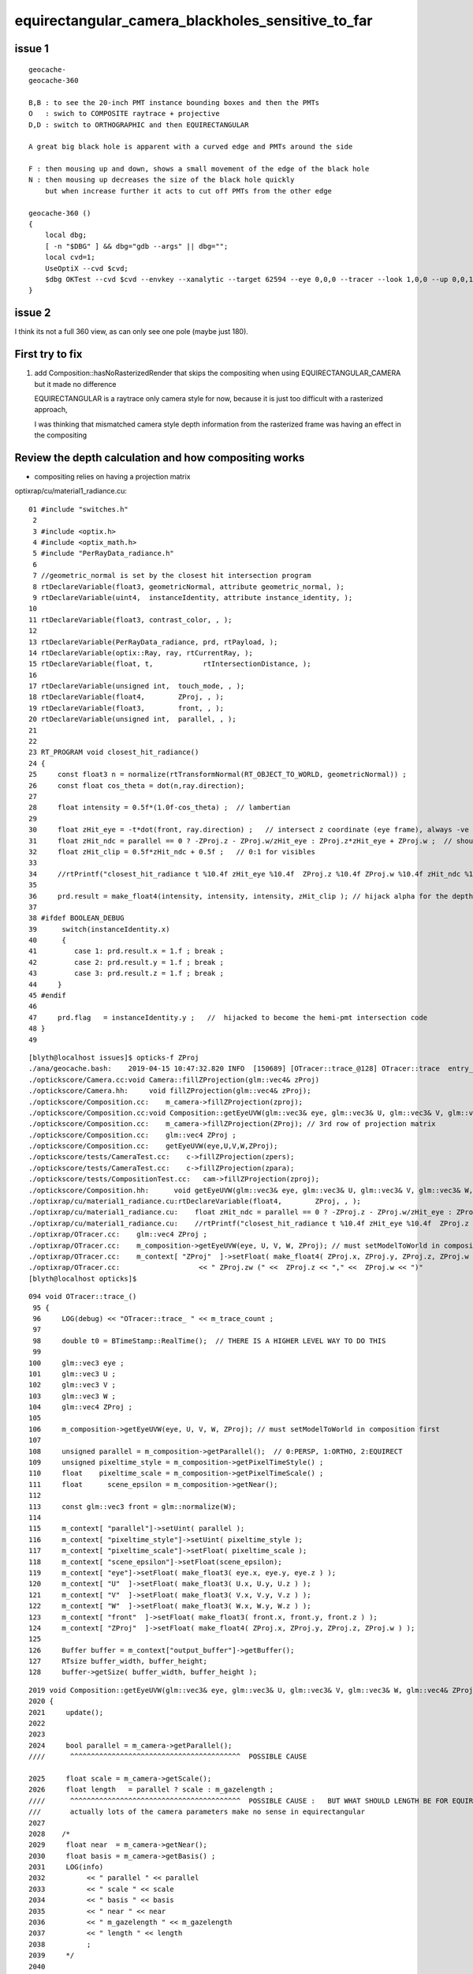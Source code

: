 equirectangular_camera_blackholes_sensitive_to_far
=======================================================


issue 1
--------

::

    geocache-
    geocache-360 

    B,B : to see the 20-inch PMT instance bounding boxes and then the PMTs
    O   : swich to COMPOSITE raytrace + projective
    D,D : switch to ORTHOGRAPHIC and then EQUIRECTANGULAR

    A great big black hole is apparent with a curved edge and PMTs around the side

    F : then mousing up and down, shows a small movement of the edge of the black hole
    N : then mousing up decreases the size of the black hole quickly        
        but when increase further it acts to cut off PMTs from the other edge 

    geocache-360 () 
    { 
        local dbg;
        [ -n "$DBG" ] && dbg="gdb --args" || dbg="";
        local cvd=1;
        UseOptiX --cvd $cvd;
        $dbg OKTest --cvd $cvd --envkey --xanalytic --target 62594 --eye 0,0,0 --tracer --look 1,0,0 --up 0,0,1 --enabledmergedmesh 2 $*
    }


issue 2
-----------


I think its not a full 360 view, as can only see one pole (maybe just 180).



First try to fix
-------------------

1. add Composition::hasNoRasterizedRender that skips the compositing when using EQUIRECTANGULAR_CAMERA
   but it made no difference 

   EQUIRECTANGULAR is a raytrace only camera style for now, because it is just too difficult with 
   a rasterized approach, 

   I was thinking that mismatched camera style depth information from the rasterized frame was having 
   an effect in the compositing 
   


Review the depth calculation and how compositing works
-------------------------------------------------------

* compositing relies on having a projection matrix  



optixrap/cu/material1_radiance.cu::

     01 #include "switches.h"
      2 
      3 #include <optix.h>
      4 #include <optix_math.h>
      5 #include "PerRayData_radiance.h"
      6 
      7 //geometric_normal is set by the closest hit intersection program 
      8 rtDeclareVariable(float3, geometricNormal, attribute geometric_normal, );
      9 rtDeclareVariable(uint4,  instanceIdentity, attribute instance_identity, );
     10 
     11 rtDeclareVariable(float3, contrast_color, , );
     12 
     13 rtDeclareVariable(PerRayData_radiance, prd, rtPayload, );
     14 rtDeclareVariable(optix::Ray, ray, rtCurrentRay, );
     15 rtDeclareVariable(float, t,            rtIntersectionDistance, );
     16 
     17 rtDeclareVariable(unsigned int,  touch_mode, , );
     18 rtDeclareVariable(float4,        ZProj, , );
     19 rtDeclareVariable(float3,        front, , );
     20 rtDeclareVariable(unsigned int,  parallel, , );
     21 
     22 
     23 RT_PROGRAM void closest_hit_radiance()
     24 {
     25     const float3 n = normalize(rtTransformNormal(RT_OBJECT_TO_WORLD, geometricNormal)) ;
     26     const float cos_theta = dot(n,ray.direction);
     27 
     28     float intensity = 0.5f*(1.0f-cos_theta) ;  // lambertian 
     29 
     30     float zHit_eye = -t*dot(front, ray.direction) ;   // intersect z coordinate (eye frame), always -ve 
     31     float zHit_ndc = parallel == 0 ? -ZProj.z - ZProj.w/zHit_eye : ZProj.z*zHit_eye + ZProj.w ;  // should be in range -1:1 for visibles
     32     float zHit_clip = 0.5f*zHit_ndc + 0.5f ;   // 0:1 for visibles
     33 
     34     //rtPrintf("closest_hit_radiance t %10.4f zHit_eye %10.4f  ZProj.z %10.4f ZProj.w %10.4f zHit_ndc %10.4f zHit_clip %10.4f \n", t, zHit_eye, ZProj.z, ZProj.w , zHit_ndc, zHit_clip );
     35 
     36     prd.result = make_float4(intensity, intensity, intensity, zHit_clip ); // hijack alpha for the depth 
     37 
     38 #ifdef BOOLEAN_DEBUG
     39      switch(instanceIdentity.x)
     40      {
     41         case 1: prd.result.x = 1.f ; break ;
     42         case 2: prd.result.y = 1.f ; break ;
     43         case 3: prd.result.z = 1.f ; break ;
     44     }
     45 #endif
     46 
     47     prd.flag   = instanceIdentity.y ;   //  hijacked to become the hemi-pmt intersection code
     48 }
     49 


::

    [blyth@localhost issues]$ opticks-f ZProj
    ./ana/geocache.bash:    2019-04-15 10:47:32.820 INFO  [150689] [OTracer::trace_@128] OTracer::trace  entry_index 0 trace_count 0 resolution_scale 1 size(1920,1080) ZProj.zw (-1.04082,-17316.9) front 0.5824,0.8097,-0.0719
    ./optickscore/Camera.cc:void Camera::fillZProjection(glm::vec4& zProj)
    ./optickscore/Camera.hh:     void fillZProjection(glm::vec4& zProj);
    ./optickscore/Composition.cc:    m_camera->fillZProjection(zproj);
    ./optickscore/Composition.cc:void Composition::getEyeUVW(glm::vec3& eye, glm::vec3& U, glm::vec3& V, glm::vec3& W, glm::vec4& ZProj )
    ./optickscore/Composition.cc:    m_camera->fillZProjection(ZProj); // 3rd row of projection matrix
    ./optickscore/Composition.cc:    glm::vec4 ZProj ;
    ./optickscore/Composition.cc:    getEyeUVW(eye,U,V,W,ZProj);
    ./optickscore/tests/CameraTest.cc:    c->fillZProjection(zpers);
    ./optickscore/tests/CameraTest.cc:    c->fillZProjection(zpara);
    ./optickscore/tests/CompositionTest.cc:   cam->fillZProjection(zproj);
    ./optickscore/Composition.hh:      void getEyeUVW(glm::vec3& eye, glm::vec3& U, glm::vec3& V, glm::vec3& W, glm::vec4& ZProj);
    ./optixrap/cu/material1_radiance.cu:rtDeclareVariable(float4,        ZProj, , );
    ./optixrap/cu/material1_radiance.cu:    float zHit_ndc = parallel == 0 ? -ZProj.z - ZProj.w/zHit_eye : ZProj.z*zHit_eye + ZProj.w ;  // should be in range -1:1 for visibles
    ./optixrap/cu/material1_radiance.cu:    //rtPrintf("closest_hit_radiance t %10.4f zHit_eye %10.4f  ZProj.z %10.4f ZProj.w %10.4f zHit_ndc %10.4f zHit_clip %10.4f \n", t, zHit_eye, ZProj.z, ZProj.w , zHit_ndc, zHit_clip );
    ./optixrap/OTracer.cc:    glm::vec4 ZProj ;
    ./optixrap/OTracer.cc:    m_composition->getEyeUVW(eye, U, V, W, ZProj); // must setModelToWorld in composition first
    ./optixrap/OTracer.cc:    m_context[ "ZProj"  ]->setFloat( make_float4( ZProj.x, ZProj.y, ZProj.z, ZProj.w ) );
    ./optixrap/OTracer.cc:                   << " ZProj.zw (" <<  ZProj.z << "," <<  ZProj.w << ")"
    [blyth@localhost opticks]$ 

::

    094 void OTracer::trace_()
     95 {
     96     LOG(debug) << "OTracer::trace_ " << m_trace_count ;
     97 
     98     double t0 = BTimeStamp::RealTime();  // THERE IS A HIGHER LEVEL WAY TO DO THIS
     99 
    100     glm::vec3 eye ;
    101     glm::vec3 U ;
    102     glm::vec3 V ;
    103     glm::vec3 W ;
    104     glm::vec4 ZProj ;
    105 
    106     m_composition->getEyeUVW(eye, U, V, W, ZProj); // must setModelToWorld in composition first
    107 
    108     unsigned parallel = m_composition->getParallel();  // 0:PERSP, 1:ORTHO, 2:EQUIRECT
    109     unsigned pixeltime_style = m_composition->getPixelTimeStyle() ;
    110     float    pixeltime_scale = m_composition->getPixelTimeScale() ;
    111     float      scene_epsilon = m_composition->getNear();
    112 
    113     const glm::vec3 front = glm::normalize(W);
    114 
    115     m_context[ "parallel"]->setUint( parallel );
    116     m_context[ "pixeltime_style"]->setUint( pixeltime_style );
    117     m_context[ "pixeltime_scale"]->setFloat( pixeltime_scale );
    118     m_context[ "scene_epsilon"]->setFloat(scene_epsilon);
    119     m_context[ "eye"]->setFloat( make_float3( eye.x, eye.y, eye.z ) );
    120     m_context[ "U"  ]->setFloat( make_float3( U.x, U.y, U.z ) );
    121     m_context[ "V"  ]->setFloat( make_float3( V.x, V.y, V.z ) );
    122     m_context[ "W"  ]->setFloat( make_float3( W.x, W.y, W.z ) );
    123     m_context[ "front"  ]->setFloat( make_float3( front.x, front.y, front.z ) );
    124     m_context[ "ZProj"  ]->setFloat( make_float4( ZProj.x, ZProj.y, ZProj.z, ZProj.w ) );
    125 
    126     Buffer buffer = m_context["output_buffer"]->getBuffer();
    127     RTsize buffer_width, buffer_height;
    128     buffer->getSize( buffer_width, buffer_height );



::

    2019 void Composition::getEyeUVW(glm::vec3& eye, glm::vec3& U, glm::vec3& V, glm::vec3& W, glm::vec4& ZProj )
    2020 {
    2021     update();
    2022 
    2023 
    2024     bool parallel = m_camera->getParallel();
    ////      ^^^^^^^^^^^^^^^^^^^^^^^^^^^^^^^^^^^^^^^^^  POSSIBLE CAUSE

    2025     float scale = m_camera->getScale();
    2026     float length   = parallel ? scale : m_gazelength ;
    ////      ^^^^^^^^^^^^^^^^^^^^^^^^^^^^^^^^^^^^^^^^^  POSSIBLE CAUSE :   BUT WHAT SHOULD LENGTH BE FOR EQUIRECTANGULAR_CAMERA
    ///       actually lots of the camera parameters make no sense in equirectangular   
    2027 
    2028    /*
    2029     float near  = m_camera->getNear();  
    2030     float basis = m_camera->getBasis() ; 
    2031     LOG(info) 
    2032          << " parallel " << parallel 
    2033          << " scale " << scale 
    2034          << " basis " << basis 
    2035          << " near " << near 
    2036          << " m_gazelength " << m_gazelength 
    2037          << " length " << length
    2038          ;
    2039     */
    2040 
    2041 
    2042     float tanYfov = m_camera->getTanYfov();  // reciprocal of camera zoom
    2043     float aspect = m_camera->getAspect();
    2044 
    2045     m_camera->fillZProjection(ZProj); // 3rd row of projection matrix
    2046 
    2047     //float v_half_height = m_gazelength * tanYfov ;  
    2048     float v_half_height = length * tanYfov ;
    2049     float u_half_width  = v_half_height * aspect ;
    2050     float w_depth       = m_gazelength ;
    2051 
    2052     //  Eye frame axes and origin 
    2053     //  transformed into world frame
    2054 
    2055     glm::vec4 right( 1., 0., 0., 0.);
    2056     glm::vec4   top( 0., 1., 0., 0.);
    2057     glm::vec4  gaze( 0., 0.,-1., 0.);
    2058 
    2059     glm::vec4 origin(0., 0., 0., 1.);
    2060 
    2061     // and scaled to focal plane dimensions 
    2062 
    2063     U = glm::vec3( m_eye2world * right ) * u_half_width ;
    2064     V = glm::vec3( m_eye2world * top   ) * v_half_height ;
    2065     W = glm::vec3( m_eye2world * gaze  ) * w_depth  ;
    2066 
    2067     eye = glm::vec3( m_eye2world * origin );
    2068 
    2069 }


::

    541 void Camera::fillZProjection(glm::vec4& zProj)
    542 {
    543     glm::mat4 proj = getProjection() ;
    544     zProj.x = proj[0][2] ;
    545     zProj.y = proj[1][2] ;
    546     zProj.z = proj[2][2] ;
    547     zProj.w = proj[3][2] ;
    548 }

